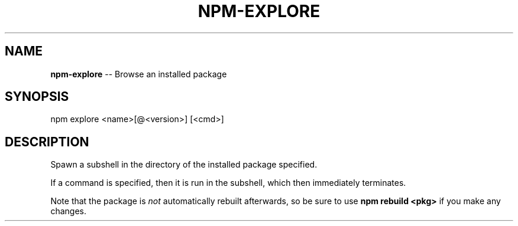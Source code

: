 .\" Generated with Ronnjs/v0.1
.\" http://github.com/kapouer/ronnjs/
.
.TH "NPM\-EXPLORE" "1" "December 2010" "" ""
.
.SH "NAME"
\fBnpm-explore\fR \-\- Browse an installed package
.
.SH "SYNOPSIS"
.
.nf
npm explore <name>[@<version>] [<cmd>]
.
.fi
.
.SH "DESCRIPTION"
Spawn a subshell in the directory of the installed package specified\.
.
.P
If a command is specified, then it is run in the subshell, which then
immediately terminates\.
.
.P
Note that the package is \fInot\fR automatically rebuilt afterwards, so be
sure to use \fBnpm rebuild <pkg>\fR if you make any changes\.
